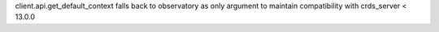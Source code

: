 client.api.get_default_context falls back to observatory as only argument to maintain compatibility with crds_server < 13.0.0
